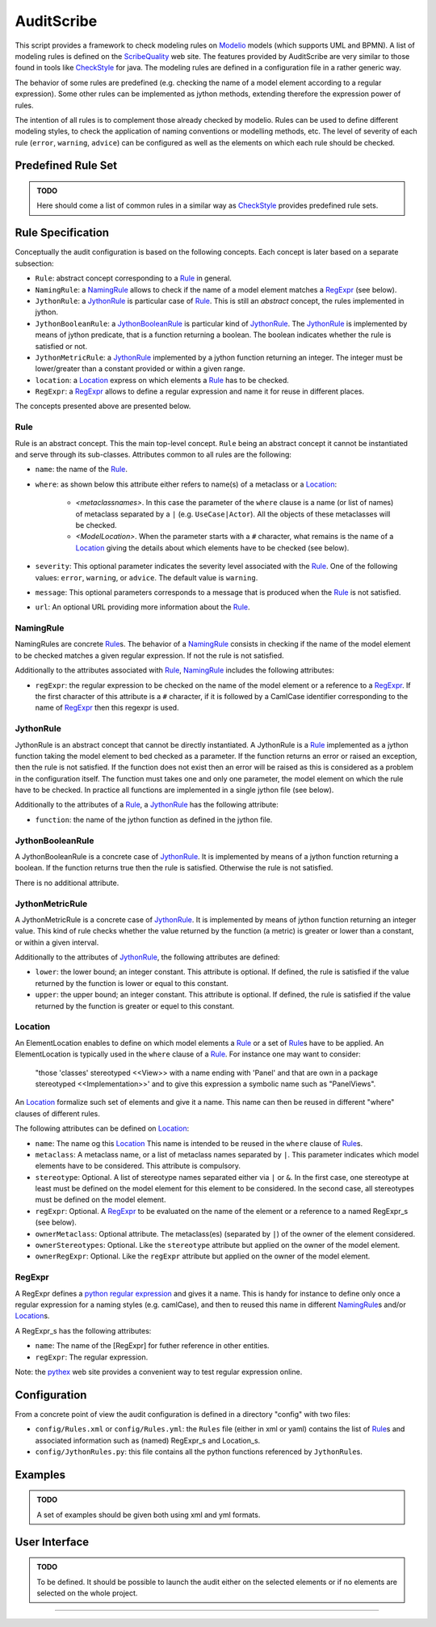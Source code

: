 AuditScribe
===========
This script provides a framework to check modeling rules on Modelio_ models (which supports UML and BPMN). A list of modeling rules is defined on the ScribeQuality_ web site. The features provided by AuditScribe are very similar to those found in tools like CheckStyle_ for java. The modeling rules are defined in a configuration file in a rather generic way.

The behavior of some rules are predefined (e.g. checking the name of a model element according to a regular expression). Some other rules can be implemented as jython methods, extending therefore the expression power of rules.

The intention of all rules is to complement those already checked by modelio. Rules can be used to define different modeling styles, to check the application of naming conventions or modelling methods, etc. The level of severity of each rule (``error``, ``warning``, ``advice``) can be configured as well as the elements on which each rule should be checked.


Predefined Rule Set
-------------------

.. admonition:: TODO

    Here should come a list of common rules in a similar way as CheckStyle_ provides predefined rule sets.


Rule Specification
-------------------
Conceptually the audit configuration is based on the following concepts. Each concept is later based on a separate subsection:

* ``Rule``: abstract concept corresponding to a Rule_ in general.

* ``NamingRule``: a NamingRule_ allows to check if the name of a model element matches a RegExpr_ (see below).

* ``JythonRule``: a JythonRule_ is particular case of Rule_. This is still an *abstract* concept, the rules implemented in jython.

* ``JythonBooleanRule``: a JythonBooleanRule_ is particular kind of JythonRule_. The JythonRule_ is implemented by means of jython predicate, that is a function returning a boolean. The boolean indicates whether the rule is satisfied or not.

* ``JythonMetricRule``: a JythonRule_ implemented by a jython function returning an integer. The integer must be lower/greater than a constant provided or within a given range.

* ``location``: a Location_ express on which elements a Rule_ has to be checked.

* ``RegExpr``: a RegExpr_ allows to define a regular expression and name it for reuse in different places.

The concepts presented above are presented below.

Rule
^^^^

Rule is an abstract concept. This the main top-level concept. ``Rule`` being an abstract concept it cannot be instantiated and serve through its sub-classes. Attributes common to all rules are the following:

* ``name``: the name of the Rule_.

* ``where``: as shown below this attribute either refers to name(s) of a metaclass or a Location_:

    * *<metaclassnames>*. In this case the parameter of the ``where`` clause is a name (or list of names) of metaclass separated by a ``|`` (e.g. ``UseCase|Actor``). All the objects of these metaclasses will be checked.

    * *<ModelLocation>*. When the parameter starts with a ``#`` character, what remains is the name of a Location_ giving the details about which elements have to be checked (see below).

* ``severity``: This optional parameter indicates the severity level associated with the Rule_. One of the following values: ``error``, ``warning``, or ``advice``. The default value is ``warning``.

* ``message``: This optional parameters corresponds to a message that is produced when the Rule_ is not satisfied.

* ``url``: An optional URL providing more information about the Rule_.


NamingRule
^^^^^^^^^^

NamingRules are concrete Rule_\s. The behavior of a NamingRule_ consists in checking if the name of the model element to be checked matches a given regular expression. If not the rule is not satisfied.

Additionally to the attributes associated with Rule_, NamingRule_ includes the following attributes:

* ``regExpr``: the regular expression to be checked on the name of the model element or a reference to a RegExpr_. If the first character of this attribute is a ``#`` character, if it is followed by a CamlCase identifier corresponding to the name of RegExpr_ then this regexpr is used.

JythonRule
^^^^^^^^^^

JythonRule is an abstract concept that cannot be directly instantiated. A JythonRule is a Rule_ implemented as a jython function taking the model element to bed checked as a parameter. If the function returns an error or raised an exception, then the rule is not satisfied. If the function does not exist then an error will be raised as this is considered as a problem in the configuration itself. The function must takes one and only one parameter, the model element on which the rule have to be checked. In practice all functions are implemented in a single jython file (see below).

Additionally to the attributes of a Rule_, a JythonRule_ has the following attribute:

* ``function``: the name of the jython function as defined in the jython file.

JythonBooleanRule
^^^^^^^^^^^^^^^^^

A JythonBooleanRule is a concrete case of JythonRule_. It is implemented by means of a jython function returning a boolean. If the function returns true then the rule is satisfied. Otherwise the rule is not satisfied.

There is no additional attribute.

JythonMetricRule
^^^^^^^^^^^^^^^^

A JythonMetricRule is a concrete case of JythonRule_. It is implemented by means of jython function returning an integer value. This kind of rule checks whether the value returned by the function (a metric) is greater or lower than a constant, or within a given interval.

Additionally to the attributes of JythonRule_, the following attributes are defined:

* ``lower``: the lower bound; an integer constant. This attribute is optional. If defined, the rule is satisfied if the value returned by the function is lower or equal to this constant.

* ``upper``: the upper bound; an integer constant. This attribute is optional. If defined, the rule is satisfied if the value returned by the function is greater or equel to this constant.


Location
^^^^^^^^

An ElementLocation enables to define on which model elements a Rule_ or a set of Rule_\s have to be applied. An ElementLocation is typically used in the ``where`` clause of a Rule_. For instance one may want to consider:

     "those 'classes' stereotyped <<View>> with a name ending with 'Panel' and that are own in a package stereotyped <<Implementation>>' and to give this expression a symbolic name such as "PanelViews".

An Location_ formalize such set of elements and give it a name. This name can then be reused in different "where" clauses of different rules.

The following attributes can be defined on Location_:

* ``name``: The name og this Location_ This name is intended to be reused in the ``where`` clause of Rule_\s.

* ``metaclass``: A metaclass name, or a list of metaclass names separated by ``|``. This parameter indicates which model elements have to be considered. This attribute is compulsory.

* ``stereotype``: Optional. A list of stereotype names separated either via ``|`` or ``&``. In the first case, one stereotype at least must be defined on the model element for this element to be considered. In the second case, all stereotypes must be defined on the model element.

* ``regExpr``: Optional. A RegExpr_ to be evaluated on the name of the element or a reference to a named RegExpr_s (see below).

* ``ownerMetaclass``: Optional attribute. The metaclass(es) (separated by ``|``) of the owner of the element considered.

* ``ownerStereotypes``: Optional. Like the ``stereotype`` attribute but applied on the owner of the model element.

* ``ownerRegExpr``: Optional. Like the ``regExpr`` attribute but applied on the owner of the model element.

RegExpr
^^^^^^^

A RegExpr defines a `python regular expression`_ and gives it a name. This is handy for instance to define only once a regular expression for a naming styles (e.g. camlCase), and then to reused this name in different NamingRule_\s and/or Location_\s.

A RegExpr_s has the following attributes:

* ``name``: The name of the [RegExpr] for futher reference in other entities.

* ``regExpr``: The regular expression.

Note: the `pythex`_ web site provides a convenient way to test regular expression online.

Configuration
-------------

From a concrete point of view the audit configuration is defined in a directory "config" with two files:

* ``config/Rules.xml`` or ``config/Rules.yml``: the ``Rules`` file (either in xml or yaml) contains the list of Rule_\s and associated information such as (named) RegExpr_s and Location_s.

* ``config/JythonRules.py``: this file contains all the python functions referenced by ``JythonRule``\s.

Examples
--------

.. admonition:: TODO

   A set of examples should be given both using xml and yml formats.

User Interface
--------------

.. admonition:: TODO

   To be defined. It should be possible to launch the audit either on the
   selected elements or if no elements are selected on the whole project.


...............................................................................


.. _ScribeQuality: http://scribequality.readthedocs.org/
.. _`python regular expression`: https://docs.python.org/2/library/re.html
.. _`pythex`: http://pythex.org/
.. _CheckStyle : http://scribetools.readthedocs.org/en/latest/checkstyle/index.html
.. _Modelio : http://scribetools.readthedocs.org/en/latest/modelio/index.html
